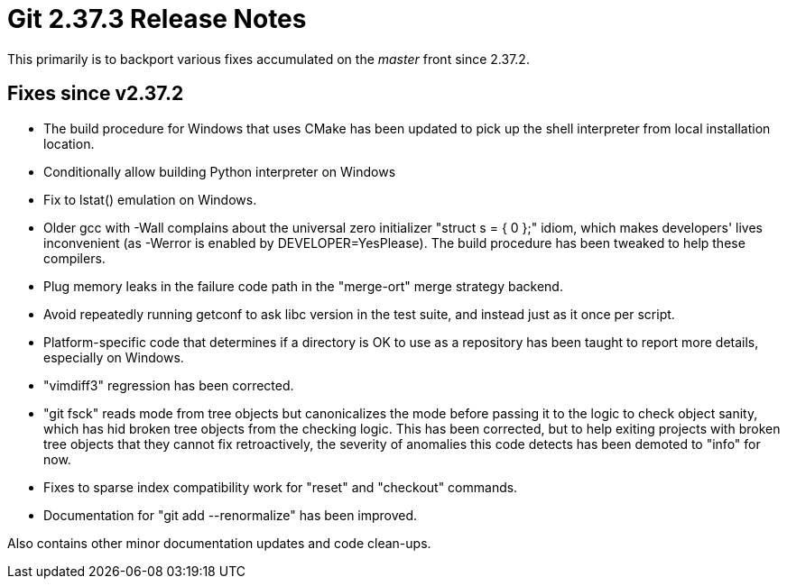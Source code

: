 Git 2.37.3 Release Notes
========================

This primarily is to backport various fixes accumulated on the 'master'
front since 2.37.2.

Fixes since v2.37.2
-------------------

 * The build procedure for Windows that uses CMake has been updated to
   pick up the shell interpreter from local installation location.

 * Conditionally allow building Python interpreter on Windows

 * Fix to lstat() emulation on Windows.

 * Older gcc with -Wall complains about the universal zero initializer
   "struct s = { 0 };" idiom, which makes developers' lives
   inconvenient (as -Werror is enabled by DEVELOPER=YesPlease).  The
   build procedure has been tweaked to help these compilers.

 * Plug memory leaks in the failure code path in the "merge-ort" merge
   strategy backend.

 * Avoid repeatedly running getconf to ask libc version in the test
   suite, and instead just as it once per script.

 * Platform-specific code that determines if a directory is OK to use
   as a repository has been taught to report more details, especially
   on Windows.

 * "vimdiff3" regression has been corrected.

 * "git fsck" reads mode from tree objects but canonicalizes the mode
   before passing it to the logic to check object sanity, which has
   hid broken tree objects from the checking logic.  This has been
   corrected, but to help exiting projects with broken tree objects
   that they cannot fix retroactively, the severity of anomalies this
   code detects has been demoted to "info" for now.

 * Fixes to sparse index compatibility work for "reset" and "checkout"
   commands.

 * Documentation for "git add --renormalize" has been improved.

Also contains other minor documentation updates and code clean-ups.
